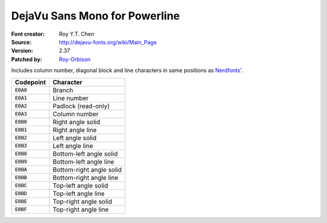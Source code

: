 DejaVu Sans Mono for Powerline
==============================

:Font creator: Roy Y.T. Chen
:Source: http://dejavu-fonts.org/wiki/Main_Page
:Version: 2.37
:Patched by: `Roy-Orbison <https://github.com/Roy-Orbison>`_

Includes column number, diagonal block and line characters in same positions as `Nerdfonts' <https://github.com/ryanoasis/nerd-fonts#powerline-extra-symbols>`_.

============ ========================
Codepoint    Character
============ ========================
:code:`E0A0` Branch
:code:`E0A1` Line number
:code:`E0A2` Padlock (read-only)
:code:`E0A3` Column number
:code:`E0B0` Right angle solid
:code:`E0B1` Right angle line
:code:`E0B2` Left angle solid
:code:`E0B3` Left angle line
:code:`E0B8` Bottom-left angle solid
:code:`E0B9` Bottom-left angle line
:code:`E0BA` Bottom-right angle solid
:code:`E0BB` Bottom-right angle line
:code:`E0BC` Top-left angle solid
:code:`E0BD` Top-left angle line
:code:`E0BE` Top-right angle solid
:code:`E0BF` Top-right angle line
============ ========================
